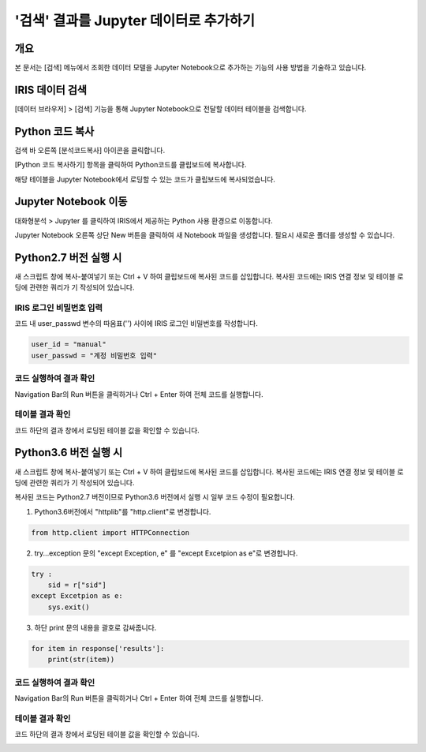 
============================================================
'검색' 결과를 Jupyter 데이터로 추가하기
============================================================

-------------------------
개요
-------------------------
| 본 문서는 [검색] 메뉴에서 조회한 데이터 모델을 Jupyter Notebook으로 추가하는 기능의 사용 방법을 기술하고 있습니다. 

-------------------------
IRIS 데이터 검색
-------------------------

[데이터 브라우저] > [검색] 기능을 통해 Jupyter Notebook으로 전달할 데이터 테이블을 검색합니다.

.. image:: ./images/kr/001.data_search.png
    :scale: 90%
    :alt: IRIS검색화면


-------------------------
Python 코드 복사
-------------------------

검색 바 오른쪽 [분석코드복사] 아이콘을 클릭합니다.

.. image:: ./images/kr/002.code_copy.png
    :scale: 90%
    :alt: python분석코드복사

[Python 코드 복사하기] 항목을 클릭하여 Python코드를 클립보드에 복사합니다.

.. image:: ./images/kr/003.python_code_copy.png
    :alt: python코드복사
    :scale: 90%

해당 테이블을 Jupyter Notebook에서 로딩할 수 있는 코드가 클립보드에 복사되었습니다. 

.. image:: ./images/kr/004.clipboard_copy_msg.png
    :alt: 클립보드복사
    :scale: 90%


-------------------------
Jupyter Notebook 이동
-------------------------

대화형분석 > Jupyter 를 클릭하여 IRIS에서 제공하는 Python 사용 환경으로 이동합니다.

.. image:: ./images/kr/005.to_jupyter.png
    :alt: Jupyter이동
    :scale: 90%

Jupyter Notebook 오른쪽 상단 New 버튼을 클릭하여 새 Notebook 파일을 생성합니다.
필요시 새로운 폴더를 생성할 수 있습니다.

.. image:: ./images/kr/006.jupyter_main.png
    :alt: python스크립트생성
    :scale: 90%

-------------------------
Python2.7 버전 실행 시
-------------------------

새 스크립트 창에 복사-붙여넣기 또는 Ctrl + V 하여 클립보드에 복사된 코드를 삽입합니다.
복사된 코드에는 IRIS 연결 정보 및 테이블 로딩에 관련한 쿼리가 기 작성되어 있습니다.

IRIS 로그인 비밀번호 입력
===================================================================================================================================

코드 내 user_passwd 변수의 따옴표('') 사이에 IRIS 로그인 비밀번호를 작성합니다. 

.. code::

    user_id = "manual"
    user_passwd = "계정 비밀번호 입력"

.. image:: ./images/kr/007.enter_password.png
    :alt: 패스워드입력
    :scale: 90%


코드 실행하여 결과 확인
===================================================================================================================================

Navigation Bar의 Run 버튼을 클릭하거나 Ctrl + Enter 하여 전체 코드를 실행합니다.

.. image:: ./images/kr/008.run_code.png
    :alt: 코드실행
    :scale: 90%

테이블 결과 확인
===================================================================================================================================

코드 하단의 결과 창에서 로딩된 테이블 값을 확인할 수 있습니다.

.. image:: ./images/kr/009.show_result.png
    :alt: 테이블내용확인
    :scale: 60%


------------------------------------
Python3.6 버전 실행 시
------------------------------------

새 스크립트 창에 복사-붙여넣기 또는 Ctrl + V 하여 클립보드에 복사된 코드를 삽입합니다.
복사된 코드에는 IRIS 연결 정보 및 테이블 로딩에 관련한 쿼리가 기 작성되어 있습니다.

복사된 코드는 Python2.7 버전이므로 Python3.6 버전에서 실행 시 일부 코드 수정이 필요합니다.

1) Python3.6버전에서 "httplib"를 "http.client"로 변경합니다.

.. code::

    from http.client import HTTPConnection

.. image:: ./images/kr/010.chg_pkg_name.png
    :alt: 패키지이름변경
    :scale: 90%


2) try...exception 문의 "except Exception, e" 를 "except Excetpion as e"로 변경합니다.

.. code::

    try :
        sid = r["sid"]
    except Excetpion as e:
        sys.exit()

.. image:: ./images/kr/011.chg_exception.png
    :alt: 예외문변경
    :scale: 90%


3) 하단 print 문의 내용을 괄호로 감싸줍니다.

.. code::

    for item in response['results']:
        print(str(item))

.. image:: ./images/kr/012.chg_print.png
    :alt: 프린트문변경
    :scale: 90%

코드 실행하여 결과 확인
===================================================================================================================================

Navigation Bar의 Run 버튼을 클릭하거나 Ctrl + Enter 하여 전체 코드를 실행합니다.

.. image:: ./images/kr/008.run_code.png
    :alt: 코드실행
    :scale: 90%

테이블 결과 확인
===================================================================================================================================

코드 하단의 결과 창에서 로딩된 테이블 값을 확인할 수 있습니다.

.. image:: ./images/kr/009.show_result.png
    :alt: 테이블내용확인
    :scale: 60%



